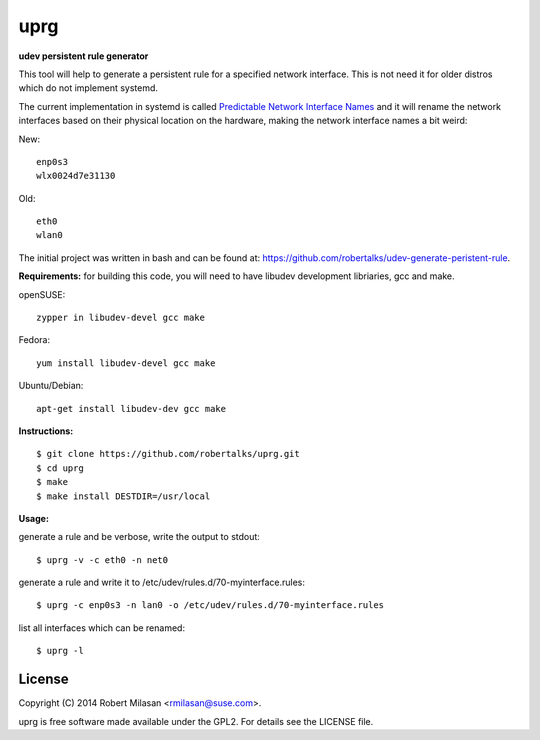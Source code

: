 uprg
====

**udev persistent rule generator**

This tool will help to generate a persistent rule for a specified network interface.
This is not need it for older distros which do not implement systemd.

The current implementation in systemd is called `Predictable Network Interface Names <http://www.freedesktop.org/wiki/Software/systemd/PredictableNetworkInterfaceNames/>`_
and it will rename the network interfaces based on their physical location on the hardware,
making the network interface names a bit weird:

New::

    enp0s3
    wlx0024d7e31130

Old::

    eth0
    wlan0


The initial project was written in bash and can be found at: 
`https://github.com/robertalks/udev-generate-peristent-rule <https://github.com/robertalks/udev-generate-peristent-rule>`_.

**Requirements:**
for building this code, you will need to have libudev development libriaries, gcc and make.

openSUSE::

    zypper in libudev-devel gcc make

Fedora::

    yum install libudev-devel gcc make

Ubuntu/Debian::

    apt-get install libudev-dev gcc make


**Instructions:**
::
    $ git clone https://github.com/robertalks/uprg.git
    $ cd uprg
    $ make
    $ make install DESTDIR=/usr/local
   

**Usage:**

generate a rule and be verbose, write the output to stdout::

    $ uprg -v -c eth0 -n net0

generate a rule and write it to /etc/udev/rules.d/70-myinterface.rules::

    $ uprg -c enp0s3 -n lan0 -o /etc/udev/rules.d/70-myinterface.rules

list all interfaces which can be renamed::

    $ uprg -l


License
-------

Copyright (C) 2014 Robert Milasan <rmilasan@suse.com>.

uprg is free software made available under the GPL2. For details see
the LICENSE file.

